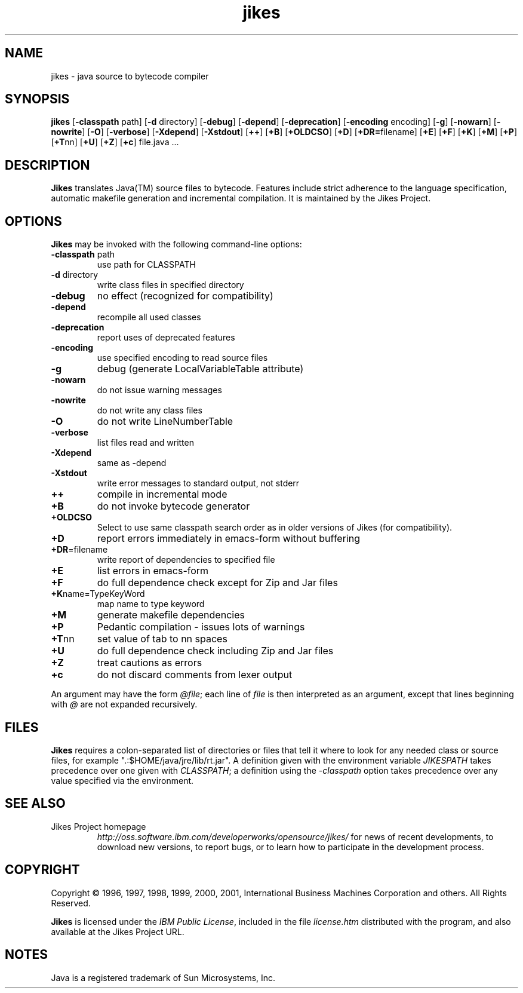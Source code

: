 .TH jikes 1
.SH NAME
jikes \- java source to bytecode compiler
.SH SYNOPSIS
\fBjikes\fP
[\fB\-classpath\fP path]
[\fB\-d\fP directory]
[\fB\-debug\fP]
[\fB\-depend\fP]
[\fB\-deprecation\fP]
[\fB\-encoding\fP encoding]
[\fB\-g\fP]
[\fB\-nowarn\fP]
[\fB\-nowrite\fP]
[\fB\-O\fP]
[\fB\-verbose\fP]
[\fB\-Xdepend\fP]
[\fB\-Xstdout\fP]
[\fB\+\+\fP]
[\fB\+B\fP]
[\fB\+OLDCSO\fP]
[\fB\+D\fP]
[\fB\+DR=\fPfilename]
[\fB\+E\fP]
[\fB\+F\fP]
[\fB\+K\fP]
[\fB\+M\fP]
[\fB\+P\fP]
[\fB\+T\fPnn]
[\fB\+U\fP]
[\fB\+Z\fP]
[\fB\+c\fP]
file.java
\&.\|.\|.
.SH DESCRIPTION
\fBJikes\fP translates Java(TM) source files to bytecode. Features
include strict adherence to the language specification, automatic
makefile generation and incremental compilation. It is maintained
by the Jikes Project.

.SH OPTIONS
\fBJikes\fP may be invoked with the following command-line options:
.TP
\fB\-classpath\fP path
use path for CLASSPATH
.TP
\fB\-d\fP directory
write class files in specified directory
.TP
\fB\-debug
no effect (recognized for compatibility)
.TP
\fB\-depend
recompile all used classes
.TP
\fB\-deprecation
report uses of deprecated features
.TP
\fB\-encoding
use specified encoding to read source files
.TP
\fB\-g
debug (generate LocalVariableTable attribute)
.TP
\fB\-nowarn
do not issue warning messages
.TP
\fB\-nowrite
do not write any class files
.TP
\fB\-O
do not write LineNumberTable
.TP
\fB\-verbose
list files read and written
.TP
\fB\-Xdepend
same as -depend
.TP
\fB\-Xstdout
write error messages to standard output, not stderr
.TP
\fB\+\+
compile in incremental mode
.TP
\fB\+B
do not invoke bytecode generator
.TP
\fB\+OLDCSO
Select to use same classpath search order as in older versions of Jikes (for compatibility). 
.TP
\fB\+D
report errors immediately in emacs-form without buffering
.TP
\fB\+DR\fP\=filename
write report of dependencies to specified file
.TP
\fB\+E
list errors in emacs-form
.TP
\fB\+F
do full dependence check except for Zip and Jar files
.TP
\fB\+K\fPname\=TypeKeyWord
map name to type keyword
.TP
\fB\+M
generate makefile dependencies
.TP
\fB\+P
Pedantic compilation - issues lots of warnings
.TP
\fB\+T\fPnn
set value of tab to nn spaces
.TP
\fB\+U
do full dependence check including Zip and Jar files
.TP
\fB\+Z
treat cautions as errors
.TP
\fB\+c
do not discard comments from lexer output
.PP
An argument may have the form \fI@file\fP; each line of \fIfile\fP is
then interpreted as an argument, except that lines beginning with
\fI@\fP are not expanded recursively. 

.SH FILES
\fBJikes\fP requires a colon-separated list of directories or files
that tell it where to look for any needed class or source files, for
example ".:$HOME/java/jre/lib/rt.jar".  A definition given with the
environment variable \fIJIKESPATH\fP takes precedence over one given
with \fICLASSPATH\fP; a definition using the \fI-classpath\fP option
takes precedence over any value specified via the environment. 
.SH "SEE ALSO"
.TP
Jikes Project homepage 
\fIhttp://oss.software.ibm.com/developerworks/opensource/jikes/\fP
for news of recent developments,
to download new versions, 
to report bugs, or 
to learn how to participate in the development process.

.SH COPYRIGHT
Copyright \(co 1996, 1997, 1998, 1999, 2000, 2001,
International Business Machines Corporation and others. All Rights Reserved.
.PP
\fBJikes\fP is licensed under the \fIIBM Public License\fP, included
in the file \fIlicense.htm\fP distributed with the program, and also
available at the Jikes Project URL.

.SH NOTES
Java is a registered trademark of Sun Microsystems, Inc.
